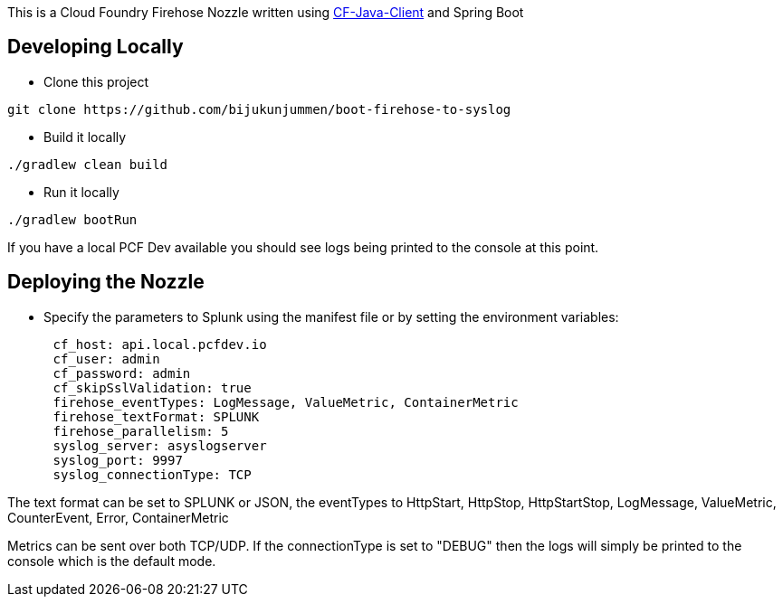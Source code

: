 This is a Cloud Foundry Firehose Nozzle written using  https://github.com/cloudfoundry/cf-java-client[CF-Java-Client] and Spring Boot

== Developing Locally

* Clone this project
[source]
....
git clone https://github.com/bijukunjummen/boot-firehose-to-syslog
....

* Build it locally
[source]
....
./gradlew clean build
....

* Run it locally
[source]
....
./gradlew bootRun
....

If you have a local PCF Dev available you should see logs being printed to the console at this point.

== Deploying the Nozzle

* Specify the parameters to Splunk using the manifest file or by setting the environment variables:
[source]
----
      cf_host: api.local.pcfdev.io
      cf_user: admin
      cf_password: admin
      cf_skipSslValidation: true
      firehose_eventTypes: LogMessage, ValueMetric, ContainerMetric
      firehose_textFormat: SPLUNK
      firehose_parallelism: 5
      syslog_server: asyslogserver
      syslog_port: 9997
      syslog_connectionType: TCP
----

The text format can be set to SPLUNK or JSON, the eventTypes to HttpStart, HttpStop, HttpStartStop, LogMessage, ValueMetric,  CounterEvent,  Error, ContainerMetric

Metrics can be sent over both TCP/UDP. If the connectionType is set to "DEBUG" then the logs will simply be printed to the console which is the default mode.





